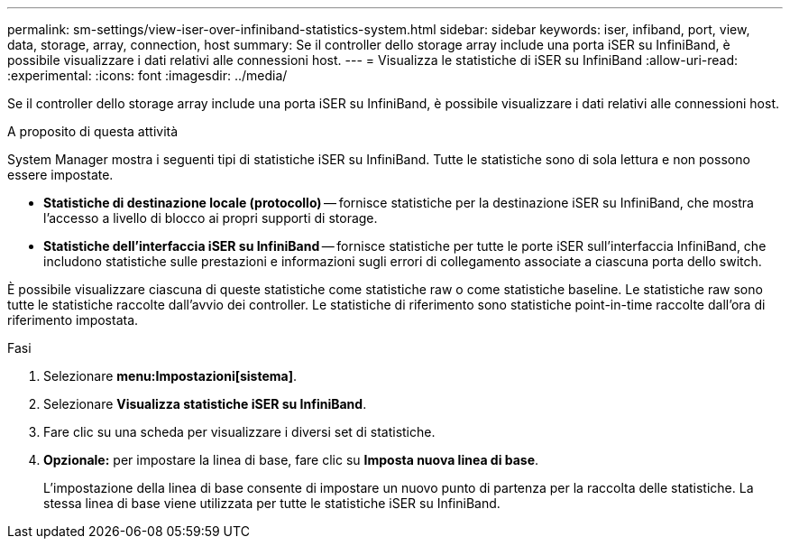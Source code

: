---
permalink: sm-settings/view-iser-over-infiniband-statistics-system.html 
sidebar: sidebar 
keywords: iser, infiband, port, view, data, storage, array, connection, host 
summary: Se il controller dello storage array include una porta iSER su InfiniBand, è possibile visualizzare i dati relativi alle connessioni host. 
---
= Visualizza le statistiche di iSER su InfiniBand
:allow-uri-read: 
:experimental: 
:icons: font
:imagesdir: ../media/


[role="lead"]
Se il controller dello storage array include una porta iSER su InfiniBand, è possibile visualizzare i dati relativi alle connessioni host.

.A proposito di questa attività
System Manager mostra i seguenti tipi di statistiche iSER su InfiniBand. Tutte le statistiche sono di sola lettura e non possono essere impostate.

* *Statistiche di destinazione locale (protocollo)* -- fornisce statistiche per la destinazione iSER su InfiniBand, che mostra l'accesso a livello di blocco ai propri supporti di storage.
* *Statistiche dell'interfaccia iSER su InfiniBand* -- fornisce statistiche per tutte le porte iSER sull'interfaccia InfiniBand, che includono statistiche sulle prestazioni e informazioni sugli errori di collegamento associate a ciascuna porta dello switch.


È possibile visualizzare ciascuna di queste statistiche come statistiche raw o come statistiche baseline. Le statistiche raw sono tutte le statistiche raccolte dall'avvio dei controller. Le statistiche di riferimento sono statistiche point-in-time raccolte dall'ora di riferimento impostata.

.Fasi
. Selezionare *menu:Impostazioni[sistema]*.
. Selezionare *Visualizza statistiche iSER su InfiniBand*.
. Fare clic su una scheda per visualizzare i diversi set di statistiche.
. *Opzionale:* per impostare la linea di base, fare clic su *Imposta nuova linea di base*.
+
L'impostazione della linea di base consente di impostare un nuovo punto di partenza per la raccolta delle statistiche. La stessa linea di base viene utilizzata per tutte le statistiche iSER su InfiniBand.


